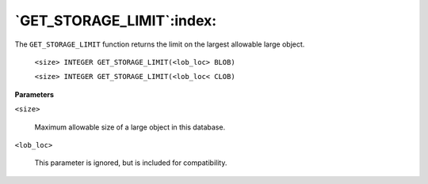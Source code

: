 .. raw:: latex

   \newpage

`GET_STORAGE_LIMIT`:index:
--------------------------

The ``GET_STORAGE_LIMIT`` function returns the limit on the largest
allowable large object.

    ``<size> INTEGER GET_STORAGE_LIMIT(<lob_loc> BLOB)``

    ``<size> INTEGER GET_STORAGE_LIMIT(<lob_loc< CLOB)``

**Parameters**

``<size>``

    Maximum allowable size of a large object in this database.

``<lob_loc>``

    This parameter is ignored, but is included for compatibility.
